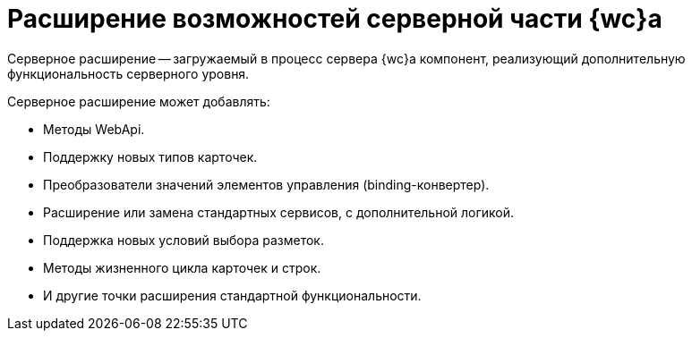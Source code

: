 = Расширение возможностей серверной части {wc}а

Серверное расширение -- загружаемый в процесс сервера {wc}а компонент, реализующий дополнительную функциональность серверного уровня.

.Серверное расширение может добавлять:
* Методы WebApi.
* Поддержку новых типов карточек.
* Преобразователи значений элементов управления (binding-конвертер).
* Расширение или замена стандартных сервисов, с дополнительной логикой.
* Поддержка новых условий выбора разметок.
* Методы жизненного цикла карточек и строк.
* И другие точки расширения стандартной функциональности.
